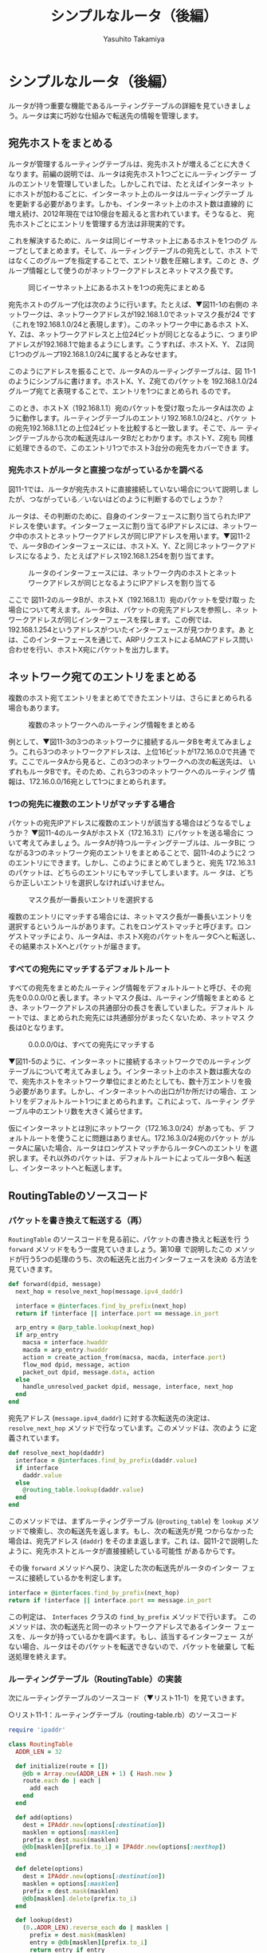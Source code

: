 #+TITLE: シンプルなルータ（後編）
#+AUTHOR: Yasuhito Takamiya
#+LANGUAGE: ja
#+HTML_HEAD_EXTRA: <link rel="stylesheet" type="text/css" href="book.css" />
#+OPTIONS: toc:nil

* シンプルなルータ（後編）
#+BEGIN_VERSE
ルータが持つ重要な機能であるルーティングテーブルの詳細を見ていきましょ
う。ルータは実に巧妙な仕組みで転送先の情報を管理します。
#+END_VERSE

** 宛先ホストをまとめる
ルータが管理するルーティングテーブルは、宛先ホストが増えるごとに大きく
なります。前編の説明では、ルータは宛先ホスト1つごとにルーティングテー
ブルのエントリを管理していました。しかしこれでは、たとえばインターネッ
トにホストが加わるごとに、インターネット上のルータはルーティングテーブ
ルを更新する必要があります。しかも、インターネット上のホスト数は直線的
に増え続け、2012年現在では10億台を超えると言われています。そうなると、
宛先ホストごとにエントリを管理する方法は非現実的です。

これを解決するために、ルータは同じイーサネット上にあるホストを1つのグ
ループとしてまとめます。そして、ルーティングテーブルの宛先として、ホス
トではなくこのグループを指定することで、エントリ数を圧縮します。このと
き、グループ情報として使うのがネットワークアドレスとネットマスク長です。

#+CAPTION: 同じイーサネット上にあるホストを1つの宛先にまとめる
#+LABEL: fig:router_network
[[./images/router_part2/router_network.png]]

宛先ホストのグループ化は次のように行います。たとえば、▼図11-1の右側の
ネットワークは、ネットワークアドレスが192.168.1.0でネットマスク長が24
です（これを192.168.1.0/24と表現します）。このネットワーク中にあるホス
トX、Y、Zは、ネットワークアドレスと上位24ビットが同じとなるように、つ
まりIPアドレスが192.168.1で始まるようにします。こうすれば、ホストX、Y、
Zは同じ1つのグループ192.168.1.0/24に属するとみなせます。

このようにアドレスを振ることで、ルータAのルーティングテーブルは、図
11-1のようにシンプルに書けます。ホストX、Y、Z宛てのパケットを
192.168.1.0/24グループ宛てと表現することで、エントリを1つにまとめられ
るのです。

このとき、ホストX（192.168.1.1）宛のパケットを受け取ったルータAは次の
ように動作します。ルーティングテーブルのエントリ192.168.1.0/24と、パケッ
トの宛先192.168.1.1との上位24ビットを比較すると一致します。そこで、ルー
ティングテーブルから次の転送先はルータBだとわかります。ホストY、Z宛も
同様に処理できるので、このエントリ1つでホスト3台分の宛先をカバーできま
す。

*** 宛先ホストがルータと直接つながっているかを調べる
図11-1では、ルータが宛先ホストに直接接続していない場合について説明しま
したが、つながっている／いないはどのように判断するのでしょうか？

ルータは、その判断のために、自身のインターフェースに割り当てられたIPア
ドレスを使います。インターフェースに割り当てるIPアドレスには、ネットワー
ク中のホストとネットワークアドレスが同じIPアドレスを用います。▼図11-2
で、ルータBのインターフェースには、ホストX、Y、Zと同じネットワークアド
レスになるよう、たとえばアドレス192.168.1.254を割り当てます。

#+CAPTION: ルータのインターフェースには、ネットワーク内のホストとネットワークアドレスが同じとなるようにIPアドレスを割り当てる
#+LABEL: fig:router_address
[[./images/router_part2/router_address.png]]

ここで 図11-2のルータBが、ホストX（192.168.1.1）宛のパケットを受け取っ
た場合について考えます。ルータBは、パケットの宛先アドレスを参照し、ネッ
トワークアドレスが同じインターフェースを探します。この例では、
192.168.1.254というアドレスがついたインターフェースが見つかります。あ
とは、このインターフェースを通じて、ARPリクエストによるMACアドレス問い
合わせを行い、ホストX宛にパケットを出力します。

** ネットワーク宛てのエントリをまとめる
複数のホスト宛てエントリをまとめてできたエントリは、さらにまとめられる
場合もあります。

#+CAPTION: 複数のネットワークへのルーティング情報をまとめる
#+LABEL: fig:aggregate
[[./images/router_part2/aggregate.png]]

例として、▼図11-3の3つのネットワークに接続するルータBを考えてみましょ
う。これら3つのネットワークアドレスは、上位16ビットが172.16.0.0で共通
です。ここでルータAから見ると、この3つのネットワークへの次の転送先は、
いずれもルータBです。そのため、これら3つのネットワークへのルーティング
情報は、172.16.0.0/16宛として1つにまとめられます。

*** 1つの宛先に複数のエントリがマッチする場合
パケットの宛先IPアドレスに複数のエントリが該当する場合はどうなるでしょ
うか？ ▼図11-4のルータAがホストX（172.16.3.1）にパケットを送る場合に
ついて考えてみましょう。ルータAが持つルーティングテーブルは、ルータBに
つながる3つのネットワーク宛のエントリをまとめることで、図11-4のように2
つのエントリにできます。しかし、このようにまとめてしまうと、宛先
172.16.3.1のパケットは、どちらのエントリにもマッチしてしまいます。ルー
タは、どちらか正しいエントリを選択しなければいけません。

#+CAPTION: マスク長が一番長いエントリを選択する
#+LABEL: fig:longest_match
[[./images/router_part2/longest_match.png]]

複数のエントリにマッチする場合には、ネットマスク長が一番長いエントリを
選択するというルールがあります。これをロンゲストマッチと呼びます。ロン
ゲストマッチにより、ルータAは、ホストX宛のパケットをルータCへと転送し、
その結果ホストXへとパケットが届きます。

*** すべての宛先にマッチするデフォルトルート
すべての宛先をまとめたルーティング情報をデフォルトルートと呼び、その宛
先を0.0.0.0/0と表します。ネットマスク長は、ルーティング情報をまとめる
とき、ネットワークアドレスの共通部分の長さを表していました。デフォルト
ルートでは、まとめられた宛先には共通部分がまったくないため、ネットマス
ク長は0となります。

#+CAPTION: 0.0.0.0/0は、すべての宛先にマッチする
#+LABEL: fig:default_route
[[./images/router_part2/default_route.png]]

▼図11-5のように、インターネットに接続するネットワークでのルーティング
テーブルについて考えてみましょう。インターネット上のホスト数は膨大なの
で、宛先ホストをネットワーク単位にまとめたとしても、数十万エントリを扱
う必要があります。しかし、インターネットへの出口が1か所だけの場合、エ
ントリをデフォルトルート1つにまとめられます。これによって、ルーティン
グテーブル中のエントリ数を大きく減らせます。

仮にインターネットとは別にネットワーク（172.16.3.0/24）があっても、デ
フォルトルートを使うことに問題はありません。172.16.3.0/24宛のパケット
がルータAに届いた場合、ルータはロンゲストマッチからルータCへのエントリ
を選択します。それ以外のパケットは、デフォルトルートによってルータBへ
転送し、インターネットへと転送します。

** RoutingTableのソースコード
*** パケットを書き換えて転送する（再）
=RoutingTable= のソースコードを見る前に、パケットの書き換えと転送を行
う =forward= メソッドをもう一度見ていきましょう。第10章 で説明したこの
メソッドが行う5つの処理のうち、次の転送先と出力インターフェースを決め
る方法を見ていきます。

#+BEGIN_SRC ruby
  def forward(dpid, message)
    next_hop = resolve_next_hop(message.ipv4_daddr)

    interface = @interfaces.find_by_prefix(next_hop)
    return if !interface || interface.port == message.in_port

    arp_entry = @arp_table.lookup(next_hop)
    if arp_entry
      macsa = interface.hwaddr
      macda = arp_entry.hwaddr
      action = create_action_from(macsa, macda, interface.port)
      flow_mod dpid, message, action
      packet_out dpid, message.data, action
    else
      handle_unresolved_packet dpid, message, interface, next_hop
    end
  end
#+END_SRC

宛先アドレス (=message.ipv4_daddr=) に対する次転送先の決定は、
=resolve_next_hop= メソッドで行なっています。このメソッドは、次のよう
に定義されています。

#+BEGIN_SRC ruby
  def resolve_next_hop(daddr)
    interface = @interfaces.find_by_prefix(daddr.value)
    if interface
      daddr.value
    else
      @routing_table.lookup(daddr.value)
    end
  end
#+END_SRC

このメソッドでは、まずルーティングテーブル (=@routing_table=) を
=lookup= メソッドで検索し、次の転送先を返します。もし、次の転送先が見
つからなかった場合は、宛先アドレス (=daddr=) をそのまま返します。これ
は、図11-2で説明したように、宛先ホストとルータが直接接続している可能性
があるからです。

その後 =forward= メソッドへ戻り、決定した次の転送先がルータのインター
フェースに接続しているかを判定します。

#+BEGIN_SRC ruby
  interface = @interfaces.find_by_prefix(next_hop)
  return if !interface || interface.port == message.in_port
#+END_SRC

この判定は、 =Interfaces= クラスの =find_by_prefix= メソッドで行います。
このメソッドは、次の転送先と同一のネットワークアドレスであるインター
フェースを、ルータが持っているかを調べます。もし、該当するインターフェー
スがない場合、ルータはそのパケットを転送できないので、パケットを破棄し
て転送処理を終えます。

*** ルーティングテーブル（RoutingTable）の実装
次にルーティングテーブルのソースコード（▼リスト11-1）を見ていきます。

○リスト11-1：ルーティングテーブル（routing-table.rb）のソースコード
#+BEGIN_SRC ruby
  require 'ipaddr'

  class RoutingTable
    ADDR_LEN = 32

    def initialize(route = [])
      @db = Array.new(ADDR_LEN + 1) { Hash.new }
      route.each do | each |
        add each
      end
    end

    def add(options)
      dest = IPAddr.new(options[:destination])
      masklen = options[:masklen]
      prefix = dest.mask(masklen)
      @db[masklen][prefix.to_i] = IPAddr.new(options[:nexthop])
    end

    def delete(options)
      dest = IPAddr.new(options[:destination])
      masklen = options[:masklen]
      prefix = dest.mask(masklen)
      @db[masklen].delete(prefix.to_i)
    end

    def lookup(dest)
      (0..ADDR_LEN).reverse_each do | masklen |
        prefix = dest.mask(masklen)
        entry = @db[masklen][prefix.to_i]
        return entry if entry
      end
      nil
    end
  end
#+END_SRC

ルーティングテーブル作成時に呼ばれる =initialize= メソッドでは、
=ADDR_LEN + 1= （＝33）個のハッシュからなる配列 (=@db=) を用意します。
ロンゲストマッチを実現するためには、ネットマスク長ごとに分けて経路を管
理しなければなりません。そのため、このような実装になっています。

ルーティングテーブルの検索は、 =lookup= メソッドで行います。このメソッ
ドでは、宛先 =dest= に該当するエントリを =@db= 中から探します。このと
き、ロンゲストマッチが必要なので、 =(0..ADDR_LEN).reverse_each= により、
ネットマスク長が長い順にハッシュを探索し、見つかった段階でそのエントリ
を返します。

*** コンフィグ
ルータが動作するためには、インターフェースのアドレスとルーティングテー
ブルの設定が必要です。シンプルルータでは、これらの設定を
=simple_router.conf= （▼リスト11-2）に記述します。

○リスト11-2：シンプルルータのコンフィグ（simple_router.conf）
#+BEGIN_SRC ruby
  $interface = [
    {
      port: 2,
      hwaddr: '00:00:00:01:00:01',
      ipaddr: '192.168.1.1',
      masklen: 24
    },
    {
      port: 1,
      hwaddr: '00:00:00:01:00:02',
      ipaddr: '192.168.2.1',
      masklen: 24
    }
  ]

  $route = [
    {
      destination: '0.0.0.0',
      masklen: 0,
      nexthop: '192.168.1.2'
    }
  ]
#+END_SRC

インターフェースの設定では、そのインターフェースのMACアドレス
(=:hwaddr=)、IPアドレス (=:ipaddr=)、ネットマスク長 (=:masklen=) と、こ
のインターフェースがOpenFlowスイッチのどのポート (=:port=) に対応してい
るかを指定します。

ルーティングテーブルの設定では、宛先 (=:destination=)、ネットマスク長
(=:masklen=) と次の転送先 (=:nexthop=) を指定します。

** 実行してみよう
いよいよシンプルルータを動かしてみましょう。いろいろなパケットの送受信
を行うために、今回は仮想ホストではなく実際のホストを使用します。シンプ
ルルータとして動作させるサーバも含めて、合計で3台のホストを用意し、▼
図11-6のように接続してください。

#+CAPTION: シンプルルータを動かすための構成
#+LABEL: fig:network
[[./images/router_part2/network.png]]

次に、ホスト1にログインし、以下のようにIPアドレスとデフォルトルートを
設定してください。IPアドレスは192.168.1.2/24、デフォルトルートは
192.168.1.1です。

#+BEGIN_SRC bash
host1% sudo ifconfig eth0 192.168.1.2/24 ▼<Enter>
host1% sudo route add -net default gw 192.168.1.1 ▼<Enter>
#+END_SRC

ホスト2についても同様です。こちらは、IPアドレスを192.168.2.2/24に、デ
フォルトルートを192.168.2.1に設定します。

#+BEGIN_SRC bash
host2% sudo ifconfig eth0 192.168.2.2/24 ▼<Enter>
host2% sudo route add -net default gw 192.168.2.1 ▼<Enter>
#+END_SRC

シンプルルータ用のサーバ上では、仮想ネットワーク機能を使って仮想スイッ
チを1台起動します。次の設定ファイルを =simple_router_network.conf= と
して用意してください。

#+BEGIN_SRC ruby
  vswitch('switch') { datapath_id '0x1' }

  link 'switch', 'eth0'
  link 'switch', 'eth1'
#+END_SRC

この設定ファイルを指定し =trema run= で =simple-router.rb= を実行すれ
ば、シンプルルータが起動します。

#+BEGIN_SRC bash
% trema run ./simple-router.rb -c ./simple_router_network.conf ▼<Enter>
#+END_SRC

*** pingで動作を確認する
それでは =ping= を使ってシンプルルータが正しく動作しているかを順に確認
して行きましょう。まずは、シンプルルータが =ping= に応答するかの確認で
す。ホスト1にログインし、次のようにシンプルルータのIPアドレス
192.168.1.1に =ping= を打ってみます。

#+BEGIN_SRC bash
% ping 192.168.1.1 ▼<Enter>
PING 192.168.1.1 (192.168.1.1): 56 data bytes
Request timeout for icmp_seq 0
Request timeout for icmp_seq 1
64 bytes from 192.168.1.1: icmp_seq=2 ttl=64 time=1.806 ms
64 bytes from 192.168.1.1: icmp_seq=3 ttl=64 time=3.629 ms
64 bytes from 192.168.1.1: icmp_seq=4 ttl=64 time=1.475 ms
...
#+END_SRC

はじめの何回かは =ping= の応答が返ってきません。実際のルータでは、ARP
が未解決のパケットを受信した時、そのパケットをキューにためておき、ARP
が解決した後に転送します。しかし、シンプルルータではこの仕組みを実装し
ていないため、通信の始めではこのように応答が返りません。ただし、いった
んARPが解決されてしまえば、後の通信は通常通りに進みます。

次に、シンプルルータをまたいだ2つのホスト間で通信できることも確認して
みましょう。ホスト2のIPアドレス192.168.2.2に対して、ホスト1から =ping=
を送ります。

#+BEGIN_SRC bash
host1% ping 192.168.2.2 ▼<Enter>
PING 192.168.2.2 (192.168.2.2): 56 data bytes
64 bytes from 192.168.2.2: icmp_seq=0 ttl=64 time=3.715 ms
64 bytes from 192.168.2.2: icmp_seq=1 ttl=64 time=3.271 ms
64 bytes from 192.168.2.2: icmp_seq=2 ttl=64 time=3.367 ms
64 bytes from 192.168.2.2: icmp_seq=3 ttl=64 time=3.545 ms
64 bytes from 192.168.2.2: icmp_seq=4 ttl=64 time=2.153 ms
^C
--- 192.168.2.2 ping statistics ---
5 packets transmitted, 5 packets received, 0.0% packet loss
round-trip min/avg/max/stddev = 2.153/3.210/3.715/0.550 ms
#+END_SRC

ちゃんと =ping= が返ってきました。もちろん、sshやhttpなど今回試した
ping以外の通信も通りますので、いろいろ試してみるとよいでしょう。

** まとめ
ルータ編のまとめとして、最も重要な機能であるルーティングテーブルを詳し
く説明しました。

- ルーティングテーブルの複数のエントリ（宛先がホストのIPアドレス）を1
  つのエントリ（宛先がネットワークアドレス）にまとめることで、エントリ
  数を減らせる
- こうしてまとめられたエントリは、ネットワークアドレスの一部が同じ他の
  エントリとまとめることで、さらにエントリ数を減らせる
- パケットの宛先にマッチするエントリがルーティングテーブルに複数ある場
  合は、ネットマスクが最も長いエントリを優先（ロンゲストマッチ）する
- ルーティングテーブルの宛先に0.0.0.0/0を指定することで、パケットがエ
  ントリにマッチしなかった場合のデフォルトの宛先、つまりデフォルトルー
  トを設定できる

次章では、Part2プログラミング編の最終章として、今まで使ってきたTremaの
内部構造を解き明かします。
